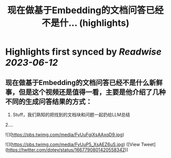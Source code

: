 :PROPERTIES:
:title: 现在做基于Embedding的文档问答已经不是什... (highlights)
:END:
:PROPERTIES:
:author: [[dotey on Twitter]]
:full-title: "现在做基于Embedding的文档问答已经不是什..."
:category: [[tweets]]
:url: https://twitter.com/dotey/status/1667790801420558342
:END:

* Highlights first synced by [[Readwise]] [[2023-06-12]]
** 现在做基于Embedding的文档问答已经不是什么新鲜事，但是这个视频还是值得一看，主要是他介绍了几种不同的生成问答结果的方式：
1. Stuff，我们熟知的把找到的文档块和问题一起扔给LLM总结
2.… 

![](https://pbs.twimg.com/media/FyUuFgiXsAAxqD9.jpg) 

![](https://pbs.twimg.com/media/FyUuP5_XsAEZ6uS.jpg) ([View Tweet](https://twitter.com/dotey/status/1667790801420558342))